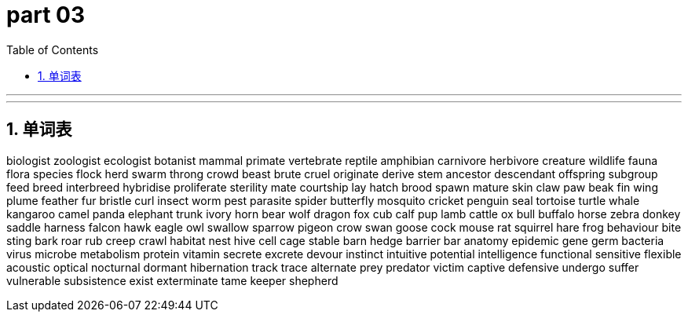
= part 03
:toc: left
:toclevels: 3
:sectnums:
:stylesheet: myAdocCss.css


'''


'''

== 单词表

biologist
zoologist
ecologist
botanist
mammal
primate
vertebrate
reptile
amphibian
carnivore
herbivore
creature
wildlife
fauna
flora
species
flock
herd
swarm
throng
crowd
beast
brute
cruel
originate
derive
stem
ancestor
descendant
offspring
subgroup
feed
breed
interbreed
hybridise
proliferate
sterility
mate
courtship
lay
hatch
brood
spawn
mature
skin
claw
paw
beak
fin
wing
plume
feather
fur
bristle
curl
insect
worm
pest
parasite
spider
butterfly
mosquito
cricket
penguin
seal
tortoise
turtle
whale
kangaroo
camel
panda
elephant
trunk
ivory
horn
bear
wolf
dragon
fox
cub
calf
pup
lamb
cattle
ox
bull
buffalo
horse
zebra
donkey
saddle
harness
falcon
hawk
eagle
owl
swallow
sparrow
pigeon
crow
swan
goose
cock
mouse
rat
squirrel
hare
frog
behaviour
bite
sting
bark
roar
rub
creep
crawl
habitat
nest
hive
cell
cage
stable
barn
hedge
barrier
bar
anatomy
epidemic
gene
germ
bacteria
virus
microbe
metabolism
protein
vitamin
secrete
excrete
devour
instinct
intuitive
potential
intelligence
functional
sensitive
flexible
acoustic
optical
nocturnal
dormant
hibernation
track
trace
alternate
prey
predator
victim
captive
defensive
undergo
suffer
vulnerable
subsistence
exist
exterminate
tame
keeper
shepherd
